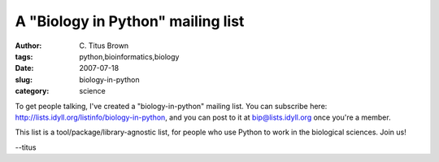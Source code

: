 A "Biology in Python" mailing list
##################################

:author: C\. Titus Brown
:tags: python,bioinformatics,biology
:date: 2007-07-18
:slug: biology-in-python
:category: science


To get people talking, I've created a "biology-in-python" mailing list.  You
can subscribe here: `http://lists.idyll.org/listinfo/biology-in-python
<http://lists.idyll.org/listinfo/biology-in-python>`__, and you can post to it
at bip@lists.idyll.org once you're a member.

This list is a tool/package/library-agnostic list, for people who use Python to
work in the biological sciences.  Join us!

--titus
